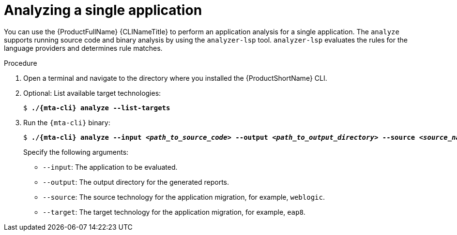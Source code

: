 :_newdoc-version: 2.18.3
:_template-generated: 2025-03-17
:_mod-docs-content-type: PROCEDURE

[id="analyzing-single-app-wth-mta-cli_{context}"]
= Analyzing a single application

You can use the {ProductFullName} {CLINameTitle} to perform an application analysis for a single application. The `analyze` supports running source code and binary analysis by using the `analyzer-lsp` tool. `analyzer-lsp` evaluates the rules for the language providers and determines rule matches. 	
 
.Procedure

. Open a terminal and navigate to the directory where you installed the {ProductShortName} CLI.

. Optional: List available target technologies:
+
[literal,subs="+quotes,verbatim,normal,normal"]
....
$ *./{mta-cli} analyze --list-targets*
....

. Run the `{mta-cli}` binary:
+
[literal,subs="+quotes,verbatim,normal,normal"]
....
$ *./{mta-cli} analyze --input _<path_to_source_code>_ --output _<path_to_output_directory>_ --source _<source_name>_ --target _<target_source_>*
....
+
Specify the following arguments:

* `--input`: The application to be evaluated.
* `--output`: The output directory for the generated reports.
* `--source`: The source technology for the application migration, for example, `weblogic`.
* `--target`: The target technology for the application migration, for example, `eap8`.


